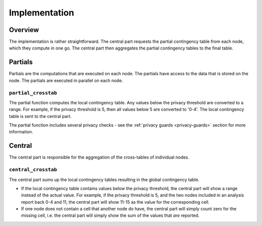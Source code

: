 Implementation
==============

Overview
--------

The implementation is rather straightforward. The central part requests the partial
contingency table from each node, which they compute in one go. The central part then
aggregates the partial contingency tables to the final table.

.. uml::

  !theme superhero-outline

  caption The central part of the algorithm is responsible for the \
          orchestration and aggregation\n of the algorithm. The partial \
          parts are executed on each node.

  |client|
  :request analysis;

  |central|
  :Collect organizations
  in collaboration;
  :Create partial tasks;

  |partial|
  :Partial_crosstab creates
  partial contingency tables;

  |partial|
  :Mask values below
  privacy threshold;

  |central|
  :Combine contingency
  tables;

  |client|
  :Receive results;


Partials
--------

Partials are the computations that are executed on each node. The partials have access
to the data that is stored on the node. The partials are executed in parallel on each
node.

``partial_crosstab``
~~~~~~~~~~~~~~~~~~~~

The partial function computes the local contingency table. Any values below the privacy threshold
are converted to a range. For example, if the privacy threshold is 5, then all values
below 5 are converted to '0-4'. The local contingency table is sent to the central part.

The partial function includes several privacy checks - see the
:ref:`privacy guards <privacy-guards>` section for more information.

Central
-------

The central part is responsible for the aggregation of the cross-tables of individual
nodes.

``central_crosstab``
~~~~~~~~~~~~~~~~~~~~

The central part sums up the local contingency tables resulting in the global
contingency table.

- If the local contingency table contains values below the privacy threshold, the
  central part will show a range instead of the actual value. For example, if the
  privacy threshold is 5, and the two nodes included in an analysis report back 0-4
  and 11, the central part will show 11-15 as the value for the corresponding cell.
- If one node does not contain a cell that another node do have, the central part will
  simply count zero for the missing cell, i.e. the central part will simply show the
  sum of the values that *are* reported.

